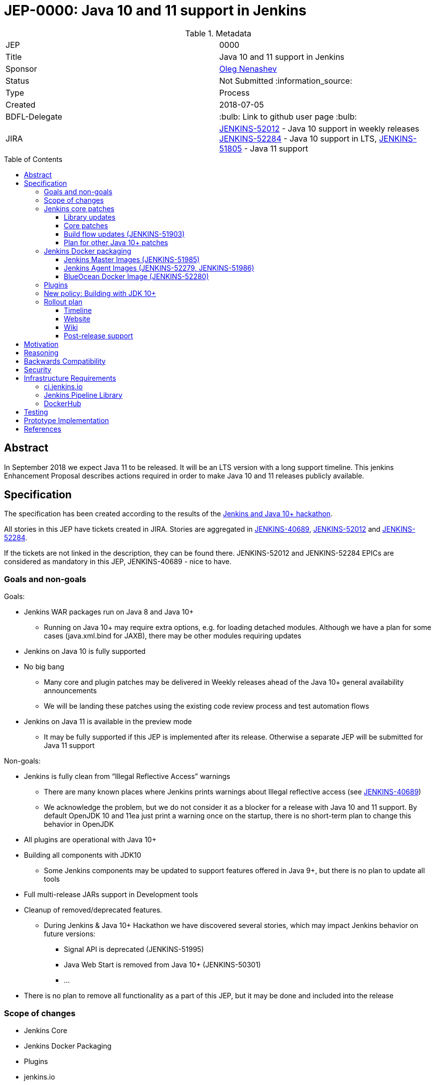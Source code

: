 = JEP-0000: Java 10 and 11 support in Jenkins
:toc: preamble
:toclevels: 3
ifdef::env-github[]
:tip-caption: :bulb:
:note-caption: :information_source:
:important-caption: :heavy_exclamation_mark:
:caution-caption: :fire:
:warning-caption: :warning:
endif::[]


.Metadata
[cols="2"]
|===
| JEP
| 0000

| Title
| Java 10 and 11 support in Jenkins

| Sponsor
| link:https://github.com/oleg-nenashev[Oleg Nenashev]

// Use the script `set-jep-status <jep-number> <status>` to update the status.
| Status
| Not Submitted :information_source:

| Type
| Process

| Created
| 2018-07-05

| BDFL-Delegate
| :bulb: Link to github user page :bulb:

| JIRA
|
link:https://issues.jenkins-ci.org/browse/JENKINS-52012[JENKINS-52012] - Java 10 support in weekly releases
link:https://issues.jenkins-ci.org/browse/JENKINS-52284[JENKINS-52284] - Java 10 support in LTS,
link:https://issues.jenkins-ci.org/browse/JENKINS-51805[JENKINS-51805] - Java 11 support

// Uncomment if discussion will occur in forum other than jenkinsci-dev@ mailing list.
//| Discussions-To
//| :bulb: Link to where discussion and final status announcement will occur :bulb:
//
//
// Uncomment if this JEP depends on one or more other JEPs.
//| Requires
//| :bulb: JEP-NUMBER, JEP-NUMBER... :bulb:
//
//
// Uncomment and fill if this JEP is rendered obsolete by a later JEP
//| Superseded-By
//| :bulb: JEP-NUMBER :bulb:
//
//
// Uncomment when this JEP status is set to Accepted, Rejected or Withdrawn.
//| Resolution
//| :bulb: Link to relevant post in the jenkinsci-dev@ mailing list archives :bulb:

|===

== Abstract

In September 2018 we expect Java 11 to be released.
It will be an LTS version with a long support timeline.
This jenkins Enhancement Proposal describes actions required in order to make Java 10 and 11 releases publicly available.


== Specification

The specification has been created according to the results of the link:https://jenkins.io/blog/2018/06/08/jenkins-java10-hackathon/[Jenkins and Java 10+ hackathon].
 
All stories in this JEP have tickets created in JIRA.
Stories are aggregated in
link:https://issues.jenkins-ci.org/browse/JENKINS-40689[JENKINS-40689],
link:https://issues.jenkins-ci.org/browse/JENKINS-52012[JENKINS-52012] and
link:https://issues.jenkins-ci.org/browse/JENKINS-52284[JENKINS-52284].

If the tickets are not linked in the description, they can be found there.
JENKINS-52012 and JENKINS-52284 EPICs are considered as mandatory in this JEP,
JENKINS-40689 - nice to have.

=== Goals and non-goals

Goals:

* Jenkins WAR packages run on Java 8 and Java 10+
** Running on Java 10+ may require extra options, e.g. for loading detached modules. Although we have a plan for some cases (java.xml.bind for JAXB), there may be other modules requiring updates
* Jenkins on Java 10 is fully supported
* No big bang
** Many core and plugin patches may be delivered in Weekly releases ahead of the Java 10+ general availability announcements
** We will be landing these patches using the existing code review process and test automation flows
* Jenkins on Java 11 is available in the preview mode
** It may be fully supported if this JEP is implemented after its release.
Otherwise a separate JEP will be submitted for Java 11 support

Non-goals:

* Jenkins is fully clean from “Illegal Reflective Access” warnings
** There are many known places where Jenkins prints warnings about Illegal reflective access
(see link:https://issues.jenkins-ci.org/browse/JENKINS-40689[JENKINS-40689])
** We acknowledge the problem, but we do not consider it as a blocker for a release with Java 10 and 11 support.
By default OpenJDK 10 and 11ea just print a warning once on the startup, there is no short-term plan to change this behavior in OpenJDK
* All plugins are operational with Java 10+
* Building all components with JDK10
** Some Jenkins components may be updated to support features offered in Java 9+, but there is no plan to update all tools
* Full multi-release JARs support in Development tools
* Cleanup of removed/deprecated features.
** During Jenkins & Java 10+ Hackathon we have discovered several stories, which may impact Jenkins behavior on future versions:
*** Signal API is deprecated (JENKINS-51995)
*** Java Web Start is removed from Java 10+ (JENKINS-50301)
*** …
* There is no plan to remove all functionality as a part of this JEP, but it may be done and included into the release

=== Scope of changes

* Jenkins Core
* Jenkins Docker Packaging
* Plugins
* jenkins.io
* ci.jenkins.io

=== Jenkins core patches

Must-have stories are defined in link:https://issues.jenkins-ci.org/browse/JENKINS-52012[JENKINS-52012].
All stories in this EPIC need to be completed.

==== Library updates

* The JENKINS-52012 EPIC includes a number of library updates in the core we know about: Groovy, ASM, etc.
* Some updates may require downstream plugin updates.
** For Example, Groovy update requires cleanup of the Metaspace leak memory in Script Security

==== Core patches

* Jenkins JNLPLauncher built-in documentation will be updated to indicate that Java Web Start feature is not available in Java 10+
* https://github.com/jenkinsci/docker/tree/java10 is merged into master and deleted
* Extras Executable WAR patch to permit running with Java 10 is permitted without the “--enable-future-java” flag (JENKINS-52285)

==== Build flow updates (JENKINS-51903)

* Jenkinsfile is updated to run tests with JDK 10
** It includes Unit tests, JTH and ATH smoke tests
* It is possible to build Jenkins Core with the release profile on JDK 8
* Dockerfile images are migrated

==== Plan for other Java 10+ patches

There is a number of pending patches and tickets (e.g. detaching of JNA/JNR API, Lib Process Utils Patch, etc.),
which cleanup Illegal Reflective Access attempts in Jenkins.

* These patches will be reviewed and integrated into weekly releases once ready
* These patches do not block the Java 10 GA release

The patches will be tracked in the
link:https://issues.jenkins-ci.org/browse/JENKINS-40689[JENKINS-40689] EPIC.

=== Jenkins Docker packaging

==== Jenkins Master Images (JENKINS-51985)

* Official jenkins/jenkins image is available for Java 10. Suggested labels:
** latest-jdk10
** latest-alpine-jdk10
** latest-slim-jdk10
** VERSION-jdk10
** …
* Automatic build flow on Trusted CI is updated to build and release images. Weekly and LTS releases are performed automatically
* https://github.com/jenkinsci/docker/tree/java10 and https://github.com/jenkinsci/docker/tree/java11 experimental branches are integrated into the master branch and deleted to avoid confusion.

==== Jenkins Agent Images (JENKINS-52279, JENKINS-51986)

* https://github.com/jenkinsci/docker-slave, https://github.com/jenkinsci/docker-ssh-slave and https://github.com/jenkinsci/docker-jnlp-slave are updated to offer JDK 10 builds
** Version format is to be determined by the image maintainers
* DockerHub configurations are updated to automatically build images

==== BlueOcean Docker Image (JENKINS-52280)

* BlueOcean build for Java 10+ should be made a part of the build/release flow

=== Plugins

link:https://issues.jenkins-ci.org/browse/JENKINS-52012[JENKINS-52012] tracks updates required in plugins.
There are the following conditions for the GA release:

* All plugins pass ATH with JDK 10
* All known issues are documented in the Java 10+ Compatibility Issues Wiki page (see below)
* Plugin updates are mentioned in upgrade guidelines

Currently we know about 2 plugins which will need to be updated: “Pipeline: Support” plugin (JENKINS-52187), Monitoring Plugin (JENKINS-52092).
More plugin compatibility issues may be discovered during testing.

=== New policy: Building with JDK 10+

The following policy is suggested:

* Allow requiring JDK 10+ to build Jenkins components
** It includes Jenkins core libs, plugins and potentially the core itself
** It is up to maintainers to decide when they are ready to accept such requirement in components they maintain
* Require such components to retain compatibility with Java 8 (as long as Jenkins Core supports it)
* Require such components to have Jenkinsfiles running tests on Java 8 and Java 10+
* Be explicit that all Java 10+ support is available in the experimental mode until Jenkins officially supports it
(currently we consider Java 10/11 support as a preview mode - docs)
* if a downstream component includes Java 9+ bits (e.g. lib-process-utils),
downstream components (e.g. Jenkins core for lib-process-utils) must be still buildable and testable with JDK8

This policy may require patches in parent POMs:

* 2 Parent POMs should be updated: Jenkins POM and Plugin POM
* For known issues Maven plugin versions should be updated to versions compatible with JDK10+. Support of JDK 8 is a must (see “Building with JDK 10+”)
* If builds on Java 10 work correctly after the patches, support of JDK 10 can be released for tools

=== Rollout plan

The rollout procedure should be coordinated within the Platform SiG (JEP-TODO).

==== Timeline

* This JEP targets Java 10 support in weekly releases.
The plan is to announce Java 10 support when it is done, no special timing
* Experimental Java 10 Support will be available in Jenkins LTS shipped after the 2.121.x
** We have started integrating some patches starting from 2.127 when the “--enable-future-java” flag was introduced
* LTS general availability: Java 10 support will be available in LTS once the LTS baseline updates to the Weekly release.
** There is no plan to backport changes required for Java 10+ support

==== Website

* link:https://jenkins.io/doc/administration/requirements/java/[Java Support Page] is updated to indicate that Java 10 is supported
* link:https://jenkins.io/blog/2018/06/17/running-jenkins-with-java10-11/[“Running Jenkins with Java 10 and 11”] blogpost is updated to refer the new guidelines
* For Java 11 the website should be updated only after the official release of OpenJDK 11
* There is an announcement blogpost for Java 10 support general availability in weekly
** The blogpost will include upgrade guidelines, “make a backup” will one of the required steps there
* There is an announcement blogpost for Java 10 support general availability in LTS

==== Wiki

* There is a Wiki page created to track known Java 10+ incompatibilities in the Jenkins Core and Plugins.
* The page will have format similar to link:https://wiki.jenkins.io/display/JENKINS/Plugins+affected+by+fix+for+JEP-200[Plugins affected by fix for JEP-200] Wiki

==== Post-release support

After the release of Java 10+ support, there may be a number of defects created by early adopters.
It may cause additional workload on plugin and core maintainers, and this JEP sets sets a requirement to assist with triaging of issues after the release.

After the weekly release availability the JEP sponsor (or a group of people nominated by him, “Java 10+ Maintainers”) will be responsible to provide an extra support for the issues:

* Java 10+ Maintainers will periodically review open defects and triage them (e.g. once per week)
* Java 10+ Maintainers may request additional information from the reporter. Finally, they are expected to communicate the triage outcome.
* Possible triage outcomes:
** Accepted by Java 10+ Maintainers. In such case one of maintainers assigns the issue to himself and delivers the fix
** Rejected by Java 10+ Maintainers - functional defect in the plugin (e.g. reliance on Java version or private fields in Reflections) or lack of justification for a fix
** Issue is closed - Not a defect, Duplicate, etc.
* For accepted issues maintainers will prioritize and schedule the fix
** Java 10 support is considered as a “Feature” with an obvious workaround: “Downgrade to Java 8”
** Fixes for Java 10 will be prioritized by the team, but incompatibilities won’t be considered as Blocker issues if downgrade is possible
* Issues rejected by Java 10+ maintainers will be assigned to component leads in JIRA (if any).

The proposed support model will be in place until “Availability in LTS + 2 months”.
After this period Jenkins component maintainers will be responsible for triaging and fixing issues in their components.
SECURITY reports will be triaged by Jenkins Security Team.


== Motivation

Non-goals in the specification are defined to limit the scope of work.
The main objective is to get Jenkins running with Java 10+,
there will be follow-up tasks to cleanup Illegal Reflective Access warnings and to adopt new features.

== Reasoning

Reasoning for the Specification decisions is provided in the “Approach” section above.

== Backwards Compatibility

The following backward compatibility requirements are defined:

* Jenkins Core and Updated plugins should fully support JDK 8
* In the case of compatibility issues, it is possible to migrate from Java 10+ to Java 8 by replacing Java in PATH or by replacing the official Docker image
** Java 8 and Java 10 XML formats are similar

== Security

* Only Java 10 with the latest security fixes will be supported at the moment of the public release
* In particular cases Java 10 may introduce new security defect
(e.g. Groovy Sandbox escaping in Script Security plugin)
** In order to mitigate this risk, Groovy will not be updated to 3.x in the incoming GA release.
It means that Java 9+-alike features will not be available in Groovy DSLs within Jenkins
** If a security issue is reported, is will be handled with a high priority by “Java 10+ Maintainers” (see below)

== Infrastructure Requirements

=== ci.jenkins.io

* Tool Infrastructure should offer the latest version of JDK 11 (pre-release one) - INFRA-1688 .
* JDK 10 is already available in `ci.jenkins.io`

=== Jenkins Pipeline Library

* `buildPlugin()`, `runATH()`, and `runPCT()` should support running tests with Java 10 or 11 (
link:https://issues.jenkins-ci.org/browse/INFRA-1690[INFRA-1690],
link:https://issues.jenkins-ci.org/browse/INFRA-1691[INFRA-1691],
link:https://issues.jenkins-ci.org/browse/INFRA-1692[INFRA-1692])
* It is possible to do fine-grain configurations in `buildPlugin()`,
so we do not run Java 10 tests on core versions which do not support it
(link:https://issues.jenkins-ci.org/browse/INFRA-1687[INFRA-1687])
* essentialsTest() should support defining Java version matrix for testing
(link:https://issues.jenkins-ci.org/browse/INFRA-1693[INFRA-1693])

=== DockerHub

* CD Flow for Java 10 / 11 images is updated to support the Master branch with Java 10 and/or 11 packages
(link:https://issues.jenkins-ci.org/browse/INFRA-1694[INFRA-1694])

## Testing

Java 10 and 11 support in Jenkins requires a serious amount of testing.
During link:https://jenkins.io/blog/2018/06/08/jenkins-java10-hackathon/[Jenkins and Java 10+ hackathon] there was a significant amount of exploratory testing performed,
and after several patches there was no major issues discovered.
More tests should be performed.

In order to track the testing effort, a status Google doc has been created:
link:https://docs.google.com/document/d/1oluVrNVpQhXCIwW9CYVm09Y1vPc3H77d3q92LrzcpDw/edit[here].
Testers are welcome to report their results there.

Tests to be performed:

* ATH is performed on Java 10
(link:https://issues.jenkins-ci.org/browse/JENKINS-52309[JENKINS-52309])
* BlueOcean ATH is performed with Java 10
(link:https://issues.jenkins-ci.org/browse/JENKINS-52310[JENKINS-52310])
* PCT is performed on Java 10, at least for the recommended plugins
(link:https://issues.jenkins-ci.org/browse/JENKINS-52312[JENKINS-52312])

== Prototype Implementation

Prototype implementation has been created during Jenkins & Java 10+ hackathon. There is no plans to create additional prototypes.
These prototypes include Jenkins core, Docker updates and downstream demo patches.

* https://github.com/jenkinsci/jenkins/tree/java10-support
* https://github.com/jenkinsci/jenkins/tree/java11-support
* https://github.com/jenkinsci/docker/tree/java10
* https://github.com/jenkinsci/docker/tree/java11
* https://github.com/jenkinsci/blueocean-plugin/blob/master/Dockerfile.jdk10
* https://github.com/oleg-nenashev/demo-jenkins-config-as-code/pull/6
* https://github.com/gmacario/easy-jenkins/pull/270

== References

* http://www.oracle.com/technetwork/java/javase/eol-135779.html
* https://jenkins.io/blog/2018/06/08/jenkins-java10-hackathon/
* https://jenkins.io/doc/administration/requirements/java/#running-jenkins
* https://docs.google.com/document/d/1oluVrNVpQhXCIwW9CYVm09Y1vPc3H77d3q92LrzcpDw/edit# - Testing document
